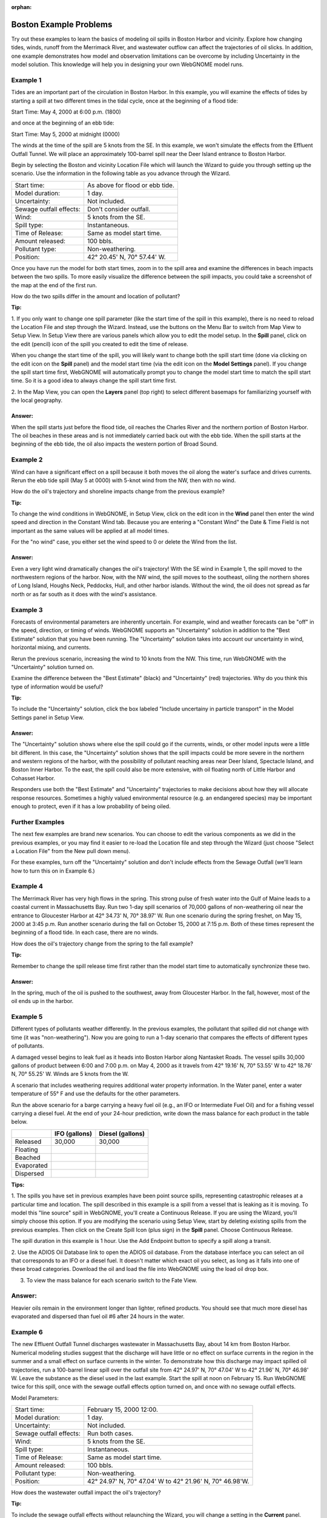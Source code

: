 
.. Use somethig like this to include little images

.. .. |biohazard| image:: images/biohazard.png

.. The |biohazard| symbol must be used on containers used to dispose of medical waste.

:orphan:

.. _boston_and_vicinity_examples:

Boston Example Problems
=======================


Try out these examples to learn the basics of modeling oil spills in
Boston Harbor and vicinity. Explore how changing tides, winds, runoff
from the Merrimack River, and wastewater outflow can affect the
trajectories of oil slicks. In addition, one example demonstrates how
model and observation limitations can be overcome by including Uncertainty 
in the model solution. This knowledge will help you in designing your 
own WebGNOME model runs.

Example 1
---------

Tides are an important part of the circulation in Boston Harbor.
In this example, you will examine the effects of tides by starting a
spill at two different times in the tidal cycle,
once at the beginning of a flood tide:

Start Time: May 4, 2000 at 6:00 p.m. (1800)

and once at the beginning of an ebb tide:

Start Time: May 5, 2000 at midnight (0000)

The winds at the time of the spill are 5 knots from the SE. 
In this example, we won't simulate the effects from
the Effluent Outfall Tunnel. We will place an approximately
100-barrel spill near the Deer Island entrance to Boston Harbor.

Begin by selecting the Boston and vicinity Location File which will launch
the Wizard to guide you through setting up the scenario. Use the information 
in the following table as you advance through the Wizard.

=======================  =================================================
Start time:               As above for flood or ebb tide.
Model duration:           1 day.
Uncertainty:              Not included.
Sewage outfall effects:   Don't consider outfall.
Wind:                     5 knots from the SE.
Spill type:               Instantaneous.
Time of Release:          Same as model start time.
Amount released:          100 bbls.
Pollutant type:           Non-weathering.
Position:                 42° 20.45' N, 70° 57.44' W.
=======================  =================================================

Once you have run the model for both start times, zoom in to the spill area and 
examine the differences in beach impacts between the two spills. To more easily 
visualize the difference between the spill impacts, you could take
a screenshot of the map at the end of the first run.

How do the two spills differ in the amount and location of pollutant?


**Tip:**

1.  If you only want to change one spill parameter (like the start time 
of the spill in this example), there is no need to reload the Location File
and step through the Wizard. Instead, use the buttons on the Menu Bar to 
switch from Map View to Setup View. In Setup View there are various panels which 
allow you to edit the model setup. In the **Spill** panel, click on the edit 
(pencil) icon of the spill you created to edit the time of release. 

When you change the start time of the spill, you will likely want to
change both the spill start time (done via clicking on the edit icon on the **Spill** panel)
and the model start time (via the edit icon on the **Model Settings** panel).
If you change the spill start time first, WebGNOME will automatically
prompt you to change the model start time to match the spill start time. 
So it is a good idea to always change the spill start time first.

2.  In the Map View, you can open the **Layers** panel (top right) to select different basemaps 
for familiarizing yourself with the local geography.


Answer:
.......

When the spill starts just before the flood tide, oil
reaches the Charles River and the northern portion of Boston Harbor.
The oil beaches in these areas and is not immediately carried back
out with the ebb tide. When the spill starts at the beginning of the
ebb tide, the oil also impacts the western portion of Broad Sound.


Example 2
---------

Wind can have a significant effect on a spill because it both
moves the oil along the water's surface and drives currents. Rerun the
ebb tide spill (May 5 at 0000) with 5-knot wind from the NW, then with
no wind.

How do the oil's trajectory and shoreline impacts change from the previous example?


**Tip:** 

To change the wind conditions in WebGNOME, in Setup View, 
click on the edit icon in the **Wind** panel then enter the wind speed
and direction in the Constant Wind tab. Because you are entering a 
"Constant Wind" the Date & Time Field is not important as the 
same values will be applied at all model times.

For the "no wind" case, you 
either set the wind speed to 0 or delete the Wind from the list.

Answer:
.......

Even a very light wind dramatically changes the oil's
trajectory! With the SE wind in Example 1, the spill moved to the
northwestern regions of the harbor. Now, with the NW wind, the spill
moves to the southeast, oiling the northern shores of Long Island,
Houghs Neck, Peddocks, Hull, and other harbor islands. Without the
wind, the oil does not spread as far north or as far south as it
does with the wind's assistance.


Example 3
---------

Forecasts of environmental parameters are inherently uncertain.
For example, wind and weather forecasts can be "off" in the speed,
direction, or timing of winds. WebGNOME supports an "Uncertainty"
solution in addition to the "Best Estimate" solution that you have been
running. The "Uncertainty" solution takes into account our
uncertainty in wind, horizontal mixing, and currents.

Rerun the previous scenario, increasing the wind to 10 knots from the
NW. This time, run WebGNOME with the "Uncertainty" solution turned on.

Examine the difference between the "Best Estimate" (black) and "Uncertainty" (red) trajectories.
Why do you think this type of information would be useful?

**Tip:**

To include the "Uncertainty" solution,
click the box labeled "Include uncertainy in particle transport"
in the Model Settings panel in Setup View.

Answer:
.......

The "Uncertainty" solution shows where else the spill
could go if the currents, winds, or other model inputs were a little
bit different. In this case, the "Uncertainty" solution shows
that the spill impacts could be more severe in the northern and
western regions of the harbor, with the possibility of pollutant
reaching areas near Deer Island, Spectacle Island, and Boston Inner
Harbor. To the east, the spill could also be more extensive, with
oil floating north of Little Harbor and Cohasset Harbor.

Responders use both the "Best Estimate" and "Uncertainty"
trajectories to make decisions about how they will allocate response
resources. Sometimes a highly valued environmental resource (e.g. an
endangered species) may be important enough to protect, even if it
has a low probability of being oiled.

Further Examples
----------------
The next few examples are brand new scenarios. You can choose to 
edit the various components as we did in the previous examples, or 
you may find it easier to re-load the Location file and step 
through the Wizard (just choose "Select a 
Location File" from the New pull down menu).

For these
examples, turn off the "Uncertainty" solution and don't
include effects from the Sewage Outfall (we'll learn how to turn 
this on in Example 6.) 


Example 4
---------

The Merrimack River has very high flows in the spring. This
strong pulse of fresh water into the Gulf of Maine leads to a coastal
current in Massachusetts Bay. Run two 1-day spill scenarios of 70,000 gallons
of non-weathering oil near the entrance to Gloucester Harbor at 
42° 34.73' N, 70° 38.97' W. 
Run one scenario during the spring freshet, on May 15, 2000 at 3:45 p.m. 
Run another scenario during the fall on
October 15, 2000 at 7:15 p.m. Both of these times represent the
beginning of a flood tide. In each case, there are no winds. 

How does the oil's trajectory change from the spring to the fall example?


**Tip:**

Remember to change the spill release time first rather than the model 
start time to automatically synchronize these two. 


Answer:
.......

In the spring, much of the oil is pushed to the
southwest, away from Gloucester Harbor. In the fall, however, most
of the oil ends up in the harbor.

Example 5
---------

Different types of pollutants weather differently. In the
previous examples, the pollutant that spilled did not change with time
(it was "non-weathering"). Now you are going to run a 1-day scenario that
compares the effects of different types of pollutants.

A damaged vessel begins to leak fuel as it heads into Boston Harbor
along Nantasket Roads. The vessel spills 30,000 gallons of product
between 6:00 and 7:00 p.m. on May 4, 2000 as it travels from 42° 19.16'
N, 70° 53.55' W to 42° 18.76' N, 70° 55.25' W. Winds are 5 knots from the W.

A scenario that includes weathering requires additional water property
information. In the Water panel, enter a water temperature of 55° F and 
use the defaults for the other parameters.

Run the above scenario for a barge carrying a heavy fuel oil (e.g., an 
IFO or Intermediate Fuel Oil) and for a fishing vessel carrying 
a diesel fuel. At the end of your 24-hour
prediction, write down the mass balance for each product in the table
below.

+----------------------------+-----------------+---------------+
|                            | **IFO           | **Diesel      |
|                            | (gallons)**     | (gallons)**   |
+----------------------------+-----------------+---------------+
| Released                   | 30,000          | 30,000        |
+----------------------------+-----------------+---------------+
| Floating                   |                 |               |
+----------------------------+-----------------+---------------+
| Beached                    |                 |               |
+----------------------------+-----------------+---------------+
| Evaporated                 |                 |               |
+----------------------------+-----------------+---------------+
| Dispersed                  |                 |               |
+----------------------------+-----------------+---------------+


**Tips:**

1. The spills you have set in previous examples have
been point source spills, representing catastrophic releases at a
particular time and location. The spill described in this example is
a spill from a vessel that is leaking as it is moving. To model this
"line source" spill in WebGNOME, you'll create a Continuous
Release. If you are using the Wizard, you'll simply choose this option.
If you are modifying the scenario using Setup View, start by
deleting existing spills from the previous examples.
Then click on the Create Spill Icon (plus sign) in the **Spill** panel.
Choose Continuous Release. 

The spill duration in this example is 1
hour. Use the Add Endpoint button to specify a spill along a transit.

2. Use the ADIOS Oil Database link to open the ADIOS oil database.
From the database interface you can select an oil that corresponds to an IFO
or a diesel fuel. It doesn't matter which exact oil you select, as long 
as it falls into one of these broad categories. Download the oil and
load the file into WebGNOME using the load oil drop box.

3. To view the mass balance for each scenario switch to the Fate View.

Answer:
-------

Heavier oils remain in the environment longer than
lighter, refined products. You should see that much more diesel has
evaporated and dispersed than fuel oil #6 after 24 hours in the
water. 


Example 6
---------

The new Effluent Outfall Tunnel discharges wastewater in
Massachusetts Bay, about 14 km from Boston Harbor. Numerical modeling
studies suggest that the discharge will have little or no effect on
surface currents in the region in the summer and a small effect on
surface currents in the winter. To demonstrate how this discharge may
impact spilled oil trajectories, run a 100-barrel linear spill over the
outfall site from 42° 24.97' N, 70° 47.04' W to 42° 21.96' N, 70° 46.98'
W. Leave the substance as the diesel used in the last example.
Start the spill at noon on February 15. Run WebGNOME twice for this
spill, once with the sewage outfall effects option turned on, and once
with no sewage outfall effects. 

Model Parameters:

=======================  =========================================================
Start time:               February 15, 2000 12:00.
Model duration:           1 day.
Uncertainty:              Not included.
Sewage outfall effects:   Run both cases.
Wind:                     5 knots from the SE.
Spill type:               Instantaneous.
Time of Release:          Same as model start time.
Amount released:          100 bbls.
Pollutant type:           Non-weathering.
Position:                 42° 24.97' N, 70° 47.04' W to 42° 21.96' N, 70° 46.98'W.
=======================  =========================================================

How does the wastewater outfall impact the oil's trajectory?


**Tip:**

To include the sewage outfall effects without relaunching the Wizard, you 
will change a setting in the **Current** panel. Within this panel is a list of 
surface current patterns that are described in the Location File User 
Guide. Find the pattern labeled "Sewage Outfall Current". The checkbox next
to the current name is unchecked if you chose not to consider the outfall
effects when you set up the scenario. Click the checkbox to include this 
current pattern.

Answer:
.......

Few, if any, discernible changes result from adding the
effects of the sewage outfall; however, in the scenario that
includes the sewage outfall effects, there is an area in the middle
of the trajectory that tends to remain clear of oil.
